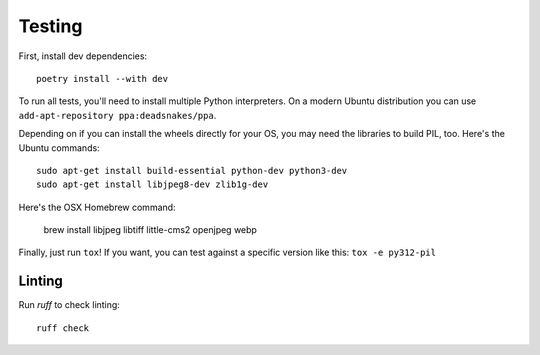 Testing
=======

First, install dev dependencies::

    poetry install --with dev

To run all tests, you'll need to install multiple Python interpreters. On a
modern Ubuntu distribution you can use ``add-apt-repository
ppa:deadsnakes/ppa``.

Depending on if you can install the wheels directly for your OS, you may need
the libraries to build PIL, too. Here's the Ubuntu commands::

    sudo apt-get install build-essential python-dev python3-dev
    sudo apt-get install libjpeg8-dev zlib1g-dev

Here's the OSX Homebrew command:

    brew install libjpeg libtiff little-cms2 openjpeg webp

Finally, just run ``tox``!
If you want, you can test against a specific version like this: ``tox -e py312-pil``


Linting
-------

Run `ruff` to check linting::

    ruff check
